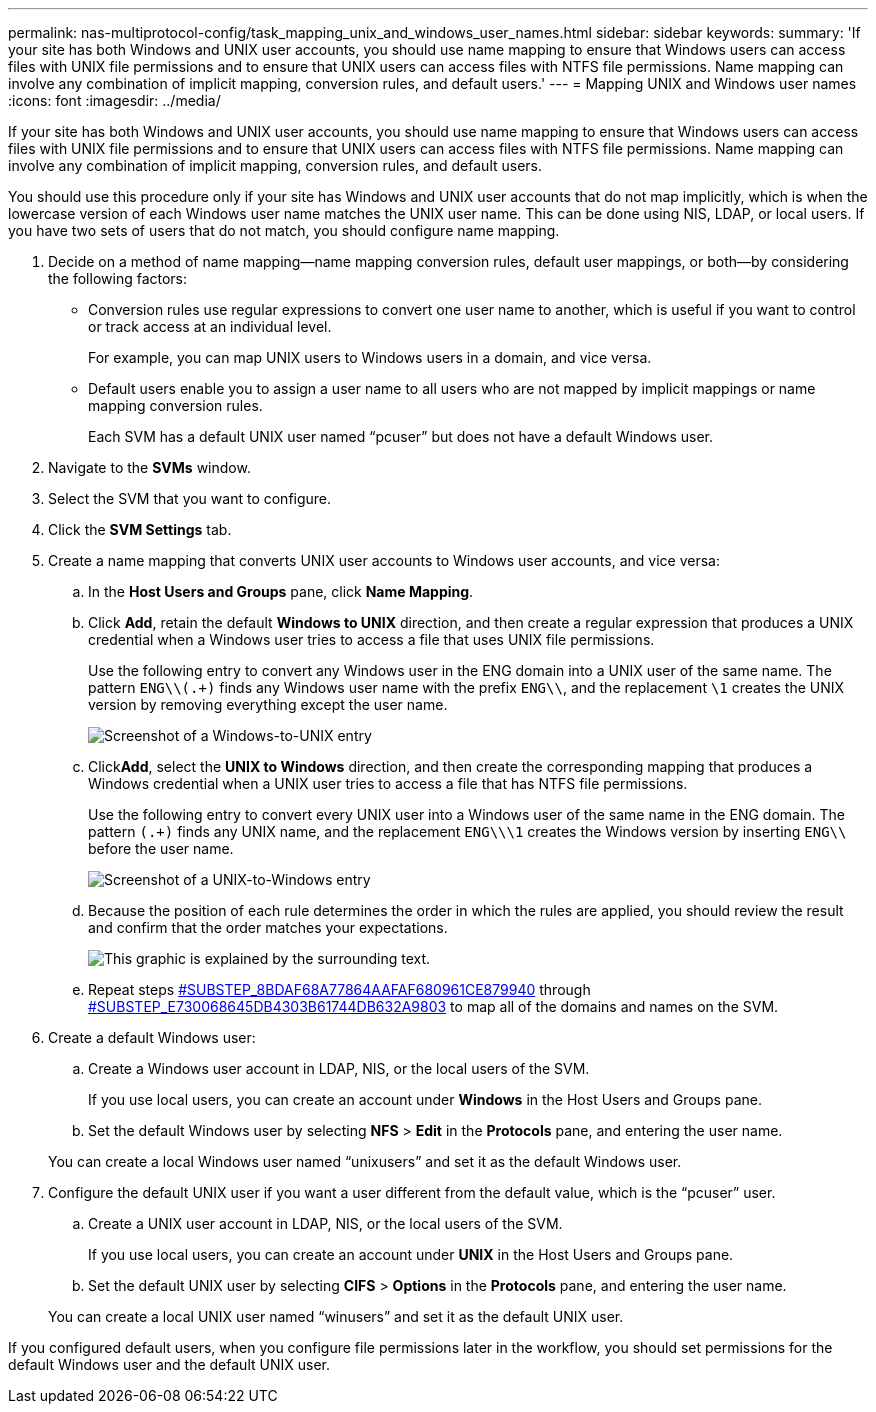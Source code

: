 ---
permalink: nas-multiprotocol-config/task_mapping_unix_and_windows_user_names.html
sidebar: sidebar
keywords: 
summary: 'If your site has both Windows and UNIX user accounts, you should use name mapping to ensure that Windows users can access files with UNIX file permissions and to ensure that UNIX users can access files with NTFS file permissions. Name mapping can involve any combination of implicit mapping, conversion rules, and default users.'
---
= Mapping UNIX and Windows user names
:icons: font
:imagesdir: ../media/

[.lead]
If your site has both Windows and UNIX user accounts, you should use name mapping to ensure that Windows users can access files with UNIX file permissions and to ensure that UNIX users can access files with NTFS file permissions. Name mapping can involve any combination of implicit mapping, conversion rules, and default users.

You should use this procedure only if your site has Windows and UNIX user accounts that do not map implicitly, which is when the lowercase version of each Windows user name matches the UNIX user name. This can be done using NIS, LDAP, or local users. If you have two sets of users that do not match, you should configure name mapping.

. Decide on a method of name mapping--name mapping conversion rules, default user mappings, or both--by considering the following factors:
 ** Conversion rules use regular expressions to convert one user name to another, which is useful if you want to control or track access at an individual level.
+
For example, you can map UNIX users to Windows users in a domain, and vice versa.

 ** Default users enable you to assign a user name to all users who are not mapped by implicit mappings or name mapping conversion rules.
+
Each SVM has a default UNIX user named "`pcuser`" but does not have a default Windows user.
. Navigate to the *SVMs* window.
. Select the SVM that you want to configure.
. Click the *SVM Settings* tab.
. Create a name mapping that converts UNIX user accounts to Windows user accounts, and vice versa:
 .. In the *Host Users and Groups* pane, click *Name Mapping*.
 .. Click *Add*, retain the default *Windows to UNIX* direction, and then create a regular expression that produces a UNIX credential when a Windows user tries to access a file that uses UNIX file permissions.
+
Use the following entry to convert any Windows user in the ENG domain into a UNIX user of the same name. The pattern `ENG\\(.+)` finds any Windows user name with the prefix `ENG\\`, and the replacement `\1` creates the UNIX version by removing everything except the user name.
+
image::../media/name_mappings_1_windows_to_unix.gif[Screenshot of a Windows-to-UNIX entry]

 .. Click**Add**, select the *UNIX to Windows* direction, and then create the corresponding mapping that produces a Windows credential when a UNIX user tries to access a file that has NTFS file permissions.
+
Use the following entry to convert every UNIX user into a Windows user of the same name in the ENG domain. The pattern `(.+)` finds any UNIX name, and the replacement `ENG\\\1` creates the Windows version by inserting `ENG\\` before the user name.
+
image::../media/name_mappings_2_unix_to_windows.gif[Screenshot of a UNIX-to-Windows entry]

 .. Because the position of each rule determines the order in which the rules are applied, you should review the result and confirm that the order matches your expectations.
+
image::../media/name_mappings_3_outcome.gif[This graphic is explained by the surrounding text.]

 .. Repeat steps <<SUBSTEP_8BDAF68A77864AAFAF680961CE879940,#SUBSTEP_8BDAF68A77864AAFAF680961CE879940>> through <<SUBSTEP_E730068645DB4303B61744DB632A9803,#SUBSTEP_E730068645DB4303B61744DB632A9803>> to map all of the domains and names on the SVM.
. Create a default Windows user:
 .. Create a Windows user account in LDAP, NIS, or the local users of the SVM.
+
If you use local users, you can create an account under *Windows* in the Host Users and Groups pane.

 .. Set the default Windows user by selecting *NFS* > *Edit* in the *Protocols* pane, and entering the user name.

+
You can create a local Windows user named "`unixusers`" and set it as the default Windows user.
. Configure the default UNIX user if you want a user different from the default value, which is the "`pcuser`" user.
 .. Create a UNIX user account in LDAP, NIS, or the local users of the SVM.
+
If you use local users, you can create an account under *UNIX* in the Host Users and Groups pane.

 .. Set the default UNIX user by selecting *CIFS* > *Options* in the *Protocols* pane, and entering the user name.

+
You can create a local UNIX user named "`winusers`" and set it as the default UNIX user.

If you configured default users, when you configure file permissions later in the workflow, you should set permissions for the default Windows user and the default UNIX user.
